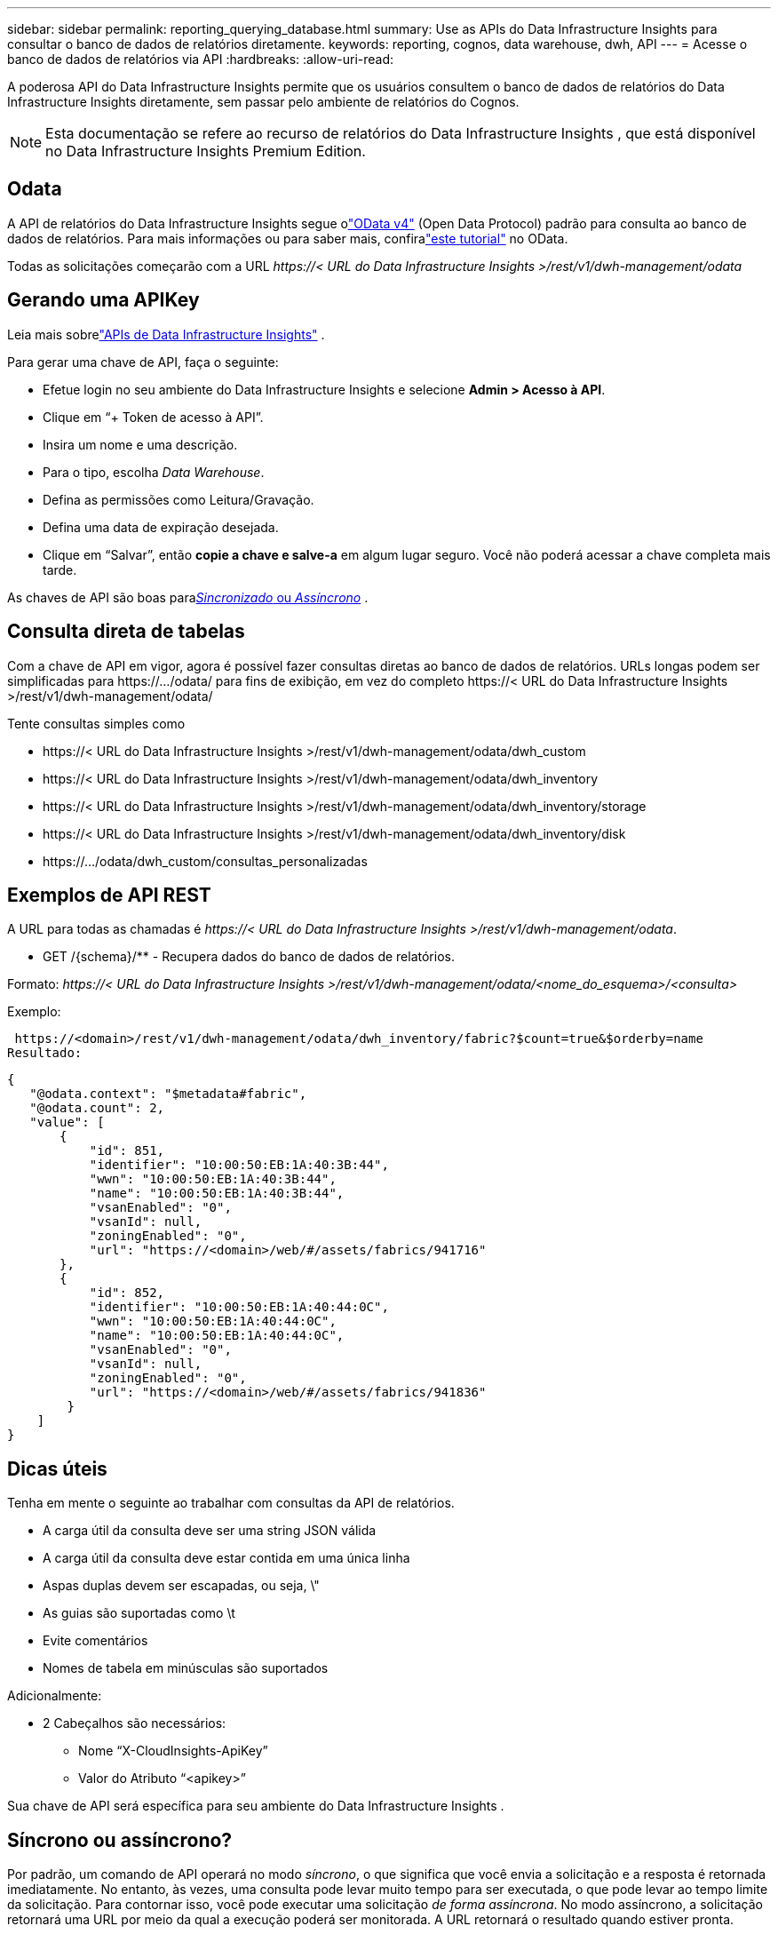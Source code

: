 ---
sidebar: sidebar 
permalink: reporting_querying_database.html 
summary: Use as APIs do Data Infrastructure Insights para consultar o banco de dados de relatórios diretamente. 
keywords: reporting, cognos, data warehouse, dwh, API 
---
= Acesse o banco de dados de relatórios via API
:hardbreaks:
:allow-uri-read: 


[role="lead"]
A poderosa API do Data Infrastructure Insights permite que os usuários consultem o banco de dados de relatórios do Data Infrastructure Insights diretamente, sem passar pelo ambiente de relatórios do Cognos.


NOTE: Esta documentação se refere ao recurso de relatórios do Data Infrastructure Insights , que está disponível no Data Infrastructure Insights Premium Edition.



== Odata

A API de relatórios do Data Infrastructure Insights segue olink:https://www.odata.org/["OData v4"] (Open Data Protocol) padrão para consulta ao banco de dados de relatórios.  Para mais informações ou para saber mais, confiralink:https://www.odata.org/getting-started/basic-tutorial/["este tutorial"] no OData.

Todas as solicitações começarão com a URL _\https://< URL do Data Infrastructure Insights >/rest/v1/dwh-management/odata_



== Gerando uma APIKey

Leia mais sobrelink:API_Overview.html["APIs de Data Infrastructure Insights"] .

Para gerar uma chave de API, faça o seguinte:

* Efetue login no seu ambiente do Data Infrastructure Insights e selecione *Admin > Acesso à API*.
* Clique em “+ Token de acesso à API”.
* Insira um nome e uma descrição.
* Para o tipo, escolha _Data Warehouse_.
* Defina as permissões como Leitura/Gravação.
* Defina uma data de expiração desejada.
* Clique em “Salvar”, então *copie a chave e salve-a* em algum lugar seguro.  Você não poderá acessar a chave completa mais tarde.


As chaves de API são boas para<<synchronous-or-asynchronous,_Sincronizado_ ou _Assíncrono_>> .



== Consulta direta de tabelas

Com a chave de API em vigor, agora é possível fazer consultas diretas ao banco de dados de relatórios.  URLs longas podem ser simplificadas para \https://.../odata/ para fins de exibição, em vez do completo \https://< URL do Data Infrastructure Insights >/rest/v1/dwh-management/odata/

Tente consultas simples como

* \https://< URL do Data Infrastructure Insights >/rest/v1/dwh-management/odata/dwh_custom
* \https://< URL do Data Infrastructure Insights >/rest/v1/dwh-management/odata/dwh_inventory
* \https://< URL do Data Infrastructure Insights >/rest/v1/dwh-management/odata/dwh_inventory/storage
* \https://< URL do Data Infrastructure Insights >/rest/v1/dwh-management/odata/dwh_inventory/disk
* \https://.../odata/dwh_custom/consultas_personalizadas




== Exemplos de API REST

A URL para todas as chamadas é _\https://< URL do Data Infrastructure Insights >/rest/v1/dwh-management/odata_.

* GET /{schema}/** - Recupera dados do banco de dados de relatórios.


Formato: _\https://< URL do Data Infrastructure Insights >/rest/v1/dwh-management/odata/<nome_do_esquema>/<consulta>_

Exemplo:

 https://<domain>/rest/v1/dwh-management/odata/dwh_inventory/fabric?$count=true&$orderby=name
Resultado:

....
{
   "@odata.context": "$metadata#fabric",
   "@odata.count": 2,
   "value": [
       {
           "id": 851,
           "identifier": "10:00:50:EB:1A:40:3B:44",
           "wwn": "10:00:50:EB:1A:40:3B:44",
           "name": "10:00:50:EB:1A:40:3B:44",
           "vsanEnabled": "0",
           "vsanId": null,
           "zoningEnabled": "0",
           "url": "https://<domain>/web/#/assets/fabrics/941716"
       },
       {
           "id": 852,
           "identifier": "10:00:50:EB:1A:40:44:0C",
           "wwn": "10:00:50:EB:1A:40:44:0C",
           "name": "10:00:50:EB:1A:40:44:0C",
           "vsanEnabled": "0",
           "vsanId": null,
           "zoningEnabled": "0",
           "url": "https://<domain>/web/#/assets/fabrics/941836"
        }
    ]
}
....


== Dicas úteis

Tenha em mente o seguinte ao trabalhar com consultas da API de relatórios.

* A carga útil da consulta deve ser uma string JSON válida
* A carga útil da consulta deve estar contida em uma única linha
* Aspas duplas devem ser escapadas, ou seja, \"
* As guias são suportadas como \t
* Evite comentários
* Nomes de tabela em minúsculas são suportados


Adicionalmente:

* 2 Cabeçalhos são necessários:
+
** Nome “X-CloudInsights-ApiKey”
** Valor do Atributo “<apikey>”




Sua chave de API será específica para seu ambiente do Data Infrastructure Insights .



== Síncrono ou assíncrono?

Por padrão, um comando de API operará no modo _síncrono_, o que significa que você envia a solicitação e a resposta é retornada imediatamente.  No entanto, às vezes, uma consulta pode levar muito tempo para ser executada, o que pode levar ao tempo limite da solicitação.  Para contornar isso, você pode executar uma solicitação _de forma assíncrona_.  No modo assíncrono, a solicitação retornará uma URL por meio da qual a execução poderá ser monitorada.  A URL retornará o resultado quando estiver pronta.

Para executar uma consulta no modo assíncrono, adicione o cabeçalho `*Prefer: respond-async*` ao pedido.  Após a execução bem-sucedida, a resposta conterá os seguintes cabeçalhos:

....
Status Code: 202 (which means ACCEPTED)
preference-applied: respond-async
location: https://<Data Infrastructure Insights URL>/rest/v1/dwh-management/odata/dwh_custom/asyncStatus/<token>
....
Consultar a URL do local retornará os mesmos cabeçalhos se a resposta ainda não estiver pronta ou retornará com o status 200 se a resposta estiver pronta.  O conteúdo da resposta será do tipo texto e conterá o status http da consulta original e alguns metadados, seguidos pelos resultados da consulta original.

....
HTTP/1.1 200 OK
 OData-Version: 4.0
 Content-Type: application/json;odata.metadata=minimal
 oDataResponseSizeCounted: true

 { <JSON_RESPONSE> }
....
Para ver uma lista de todas as consultas assíncronas e quais delas estão prontas, use o seguinte comando:

 GET https://<Data Infrastructure Insights URL>/rest/v1/dwh-management/odata/dwh_custom/asyncList
A resposta tem o seguinte formato:

....
{
   "queries" : [
       {
           "Query": "https://<Data Infrastructure Insights URL>/rest/v1/dwh-management/odata/dwh_custom/heavy_left_join3?$count=true",
           "Location": "https://<Data Infrastructure Insights URL>/rest/v1/dwh-management/odata/dwh_custom/asyncStatus/<token>",
           "Finished": false
       }
   ]
}
....